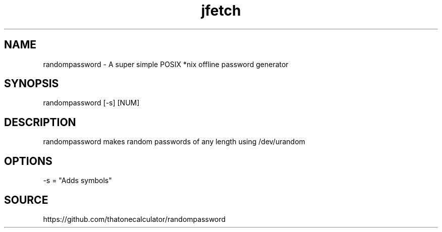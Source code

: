 .\" Manpage for randompassword. 
.TH jfetch 1 "January 2022" "randompassword man page" "User Commands" 
.SH NAME 
randompassword \- A super simple POSIX *nix offline password generator 
.SH SYNOPSIS 
randompassword [-s] [NUM] 
.SH DESCRIPTION 
randompassword makes random passwords of any length using /dev/urandom
.SH OPTIONS 
-s = "Adds symbols"
.SH "SOURCE" 
https://github.com/thatonecalculator/randompassword
